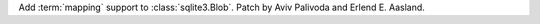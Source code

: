 Add :term:`mapping` support to :class:`sqlite3.Blob`. Patch by Aviv Palivoda
and Erlend E. Aasland.
